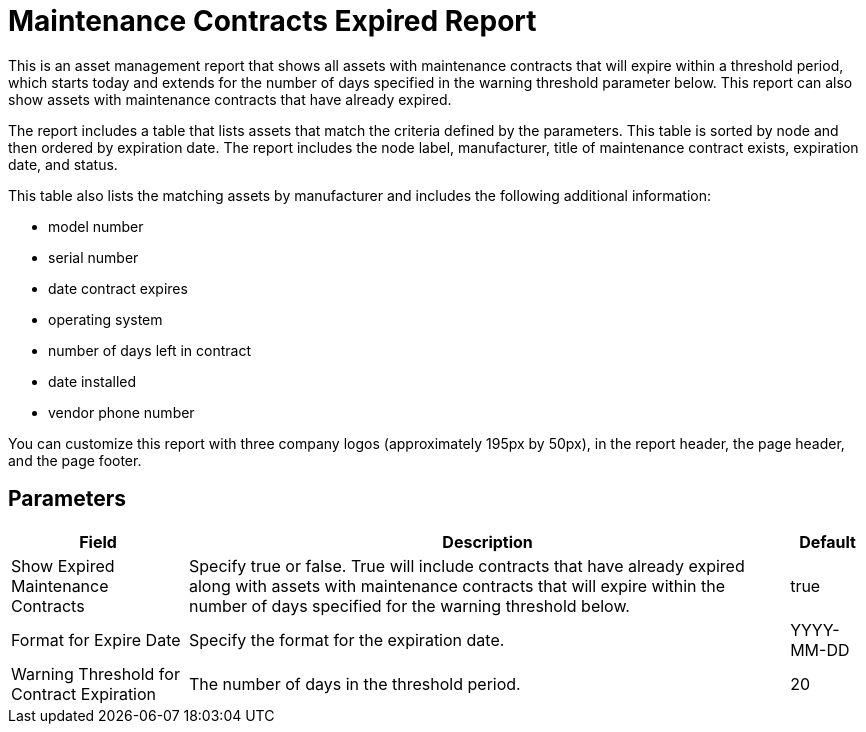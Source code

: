 [[maintenance-expired-report]]
= Maintenance Contracts Expired Report

This is an asset management report that shows all assets with maintenance contracts that will expire within a threshold period, which starts today and extends for the number of days specified in the warning threshold parameter below.
This report can also show assets with maintenance contracts that have already expired.

The report includes a table that lists assets that match the criteria defined by the parameters.
This table is sorted by node and then ordered by expiration date.
The report includes the node label, manufacturer, title of maintenance contract exists, expiration date, and status.

This table also lists the matching assets by manufacturer and includes the following additional information:

* model number
* serial number
* date contract expires
* operating system
* number of days left in contract
* date installed
* vendor phone number

You can customize this report with three company logos (approximately 195px by 50px), in the report header, the page header, and the page footer.

== Parameters

[options="header, autowidth"]
[cols="1,2,3"]

|===
| Field
| Description
| Default

| Show Expired Maintenance Contracts
| Specify true or false.
True will include contracts that have already expired along with assets with maintenance contracts that will expire within the number of days specified for the warning threshold below.
| true

| Format for Expire Date
| Specify the format for the expiration date.
| YYYY-MM-DD

| Warning Threshold for Contract Expiration
| The number of days in the threshold period.
| 20

|===